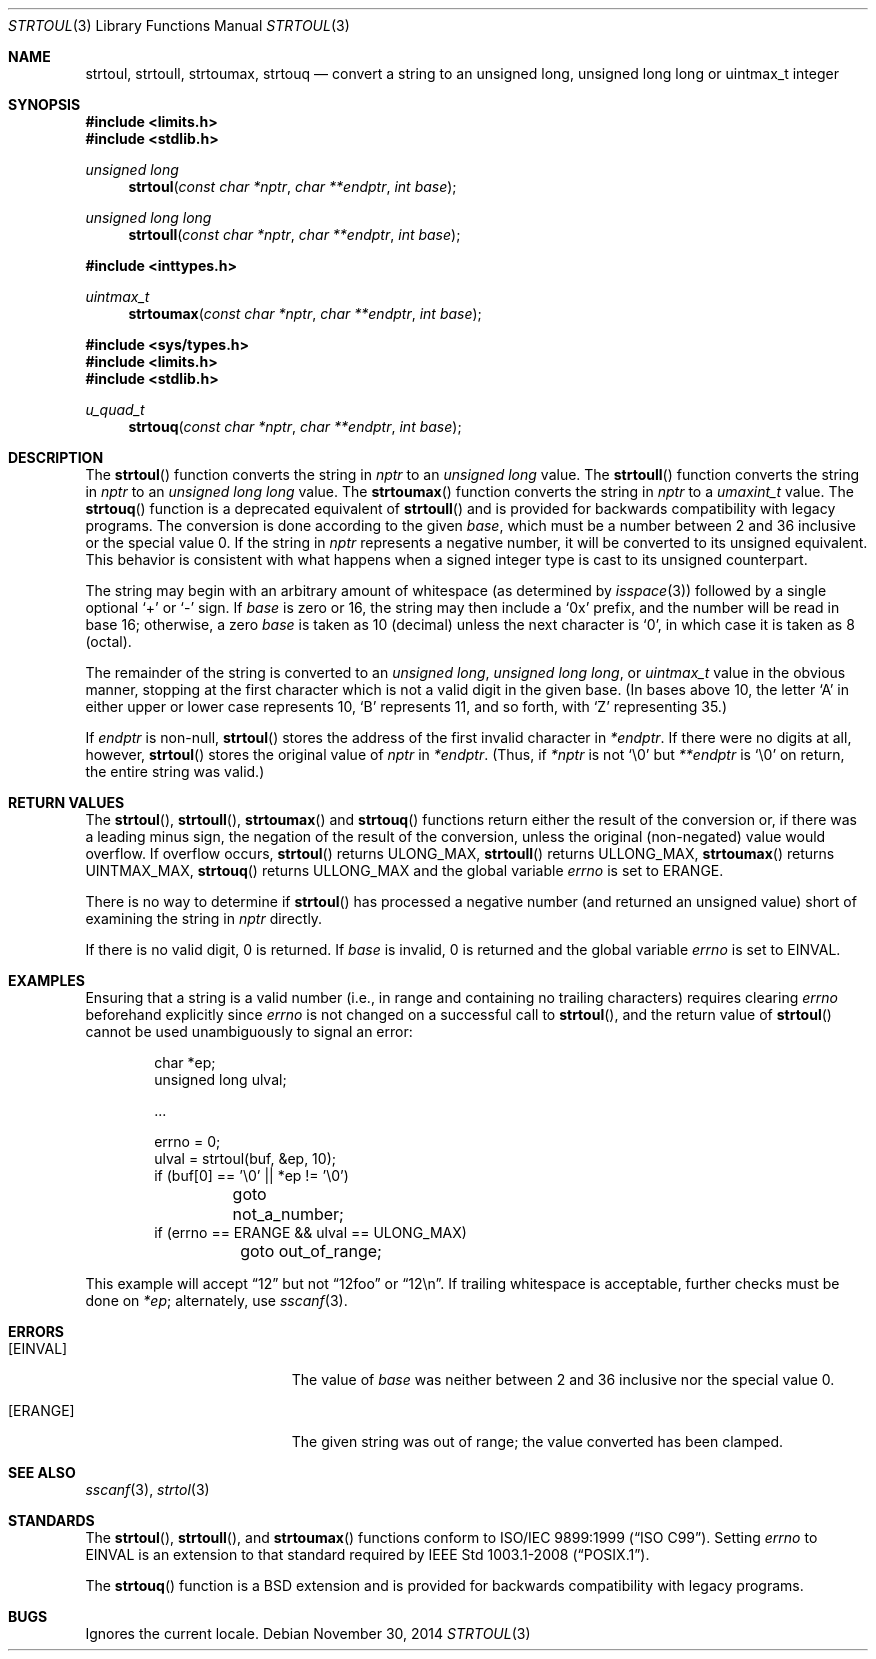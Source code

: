 .\" Copyright (c) 1990, 1991 The Regents of the University of California.
.\" All rights reserved.
.\"
.\" This code is derived from software contributed to Berkeley by
.\" Chris Torek and the American National Standards Committee X3,
.\" on Information Processing Systems.
.\"
.\" Redistribution and use in source and binary forms, with or without
.\" modification, are permitted provided that the following conditions
.\" are met:
.\" 1. Redistributions of source code must retain the above copyright
.\"    notice, this list of conditions and the following disclaimer.
.\" 2. Redistributions in binary form must reproduce the above copyright
.\"    notice, this list of conditions and the following disclaimer in the
.\"    documentation and/or other materials provided with the distribution.
.\" 3. Neither the name of the University nor the names of its contributors
.\"    may be used to endorse or promote products derived from this software
.\"    without specific prior written permission.
.\"
.\" THIS SOFTWARE IS PROVIDED BY THE REGENTS AND CONTRIBUTORS ``AS IS'' AND
.\" ANY EXPRESS OR IMPLIED WARRANTIES, INCLUDING, BUT NOT LIMITED TO, THE
.\" IMPLIED WARRANTIES OF MERCHANTABILITY AND FITNESS FOR A PARTICULAR PURPOSE
.\" ARE DISCLAIMED.  IN NO EVENT SHALL THE REGENTS OR CONTRIBUTORS BE LIABLE
.\" FOR ANY DIRECT, INDIRECT, INCIDENTAL, SPECIAL, EXEMPLARY, OR CONSEQUENTIAL
.\" DAMAGES (INCLUDING, BUT NOT LIMITED TO, PROCUREMENT OF SUBSTITUTE GOODS
.\" OR SERVICES; LOSS OF USE, DATA, OR PROFITS; OR BUSINESS INTERRUPTION)
.\" HOWEVER CAUSED AND ON ANY THEORY OF LIABILITY, WHETHER IN CONTRACT, STRICT
.\" LIABILITY, OR TORT (INCLUDING NEGLIGENCE OR OTHERWISE) ARISING IN ANY WAY
.\" OUT OF THE USE OF THIS SOFTWARE, EVEN IF ADVISED OF THE POSSIBILITY OF
.\" SUCH DAMAGE.
.\"
.\"	$OpenBSD: strtoul.3,v 1.24 2014/11/30 21:21:59 schwarze Exp $
.\"
.Dd $Mdocdate: November 30 2014 $
.Dt STRTOUL 3
.Os
.Sh NAME
.Nm strtoul ,
.Nm strtoull ,
.Nm strtoumax ,
.Nm strtouq
.Nd convert a string to an unsigned long, unsigned long long or uintmax_t integer
.Sh SYNOPSIS
.In limits.h
.In stdlib.h
.Ft unsigned long
.Fn strtoul "const char *nptr" "char **endptr" "int base"
.Ft unsigned long long
.Fn strtoull "const char *nptr" "char **endptr" "int base"
.In inttypes.h
.Ft uintmax_t
.Fn strtoumax "const char *nptr" "char **endptr" "int base"
.In sys/types.h
.In limits.h
.In stdlib.h
.Ft u_quad_t
.Fn strtouq "const char *nptr" "char **endptr" "int base"
.Sh DESCRIPTION
The
.Fn strtoul
function converts the string in
.Fa nptr
to an
.Vt unsigned long
value.
The
.Fn strtoull
function converts the string in
.Fa nptr
to an
.Vt unsigned long long
value.
The
.Fn strtoumax
function converts the string in
.Fa nptr
to a
.Vt umaxint_t
value.
The
.Fn strtouq
function is a deprecated equivalent of
.Fn strtoull
and is provided for backwards compatibility with legacy programs.
The conversion is done according to the given
.Fa base ,
which must be a number between 2 and 36 inclusive or the special value 0.
If the string in
.Fa nptr
represents a negative number, it will be converted to its unsigned equivalent.
This behavior is consistent with what happens when a signed integer type is
cast to its unsigned counterpart.
.Pp
The string may begin with an arbitrary amount of whitespace
(as determined by
.Xr isspace 3 )
followed by a single optional
.Ql +
or
.Ql -
sign.
If
.Fa base
is zero or 16, the string may then include a
.Ql 0x
prefix, and the number will be read in base 16; otherwise, a zero
.Fa base
is taken as 10 (decimal) unless the next character is
.Ql 0 ,
in which case it is taken as 8 (octal).
.Pp
The remainder of the string is converted to an
.Vt unsigned long ,
.Vt unsigned long long ,
or
.Vt uintmax_t
value in the obvious manner,
stopping at the first character which is not a valid digit
in the given base.
(In bases above 10, the letter
.Ql A
in either upper or lower case represents 10,
.Ql B
represents 11, and so forth, with
.Ql Z
representing 35.)
.Pp
If
.Fa endptr
is non-null,
.Fn strtoul
stores the address of the first invalid character in
.Fa *endptr .
If there were no digits at all, however,
.Fn strtoul
stores the original value of
.Fa nptr
in
.Fa *endptr .
(Thus, if
.Fa *nptr
is not
.Ql \e0
but
.Fa **endptr
is
.Ql \e0
on return, the entire string was valid.)
.Sh RETURN VALUES
The
.Fn strtoul ,
.Fn strtoull ,
.Fn strtoumax
and
.Fn strtouq
functions return either the result of the conversion or,
if there was a leading minus sign,
the negation of the result of the conversion,
unless the original (non-negated) value would overflow.
If overflow occurs,
.Fn strtoul
returns
.Dv ULONG_MAX ,
.Fn strtoull
returns
.Dv ULLONG_MAX ,
.Fn strtoumax
returns
.Dv UINTMAX_MAX ,
.Fn strtouq
returns
.Dv ULLONG_MAX
and the global variable
.Va errno
is set to
.Er ERANGE .
.Pp
There is no way to determine if
.Fn strtoul
has processed a negative number (and returned an unsigned value) short of
examining the string in
.Fa nptr
directly.
.Pp
If there is no valid digit, 0 is returned.
If
.Ar base
is invalid, 0 is returned and the global variable
.Va errno
is set to
.Er EINVAL .
.Sh EXAMPLES
Ensuring that a string is a valid number (i.e., in range and containing no
trailing characters) requires clearing
.Va errno
beforehand explicitly since
.Va errno
is not changed on a successful call to
.Fn strtoul ,
and the return value of
.Fn strtoul
cannot be used unambiguously to signal an error:
.Bd -literal -offset indent
char *ep;
unsigned long ulval;

\&...

errno = 0;
ulval = strtoul(buf, &ep, 10);
if (buf[0] == '\e0' || *ep != '\e0')
	goto not_a_number;
if (errno == ERANGE && ulval == ULONG_MAX)
	goto out_of_range;
.Ed
.Pp
This example will accept
.Dq 12
but not
.Dq 12foo
or
.Dq 12\en .
If trailing whitespace is acceptable, further checks must be done on
.Va *ep ;
alternately, use
.Xr sscanf 3 .
.Sh ERRORS
.Bl -tag -width Er
.It Bq Er EINVAL
The value of
.Ar base
was neither between 2 and 36 inclusive nor the special value 0.
.It Bq Er ERANGE
The given string was out of range; the value converted has been clamped.
.El
.Sh SEE ALSO
.Xr sscanf 3 ,
.Xr strtol 3
.Sh STANDARDS
The
.Fn strtoul ,
.Fn strtoull ,
and
.Fn strtoumax
functions conform to
.St -isoC-99 .
Setting
.Va errno
to
.Dv EINVAL
is an extension to that standard required by
.St -p1003.1-2008 .
.Pp
The
.Fn strtouq
function is a
.Bx
extension and is provided for backwards compatibility with legacy programs.
.Sh BUGS
Ignores the current locale.
